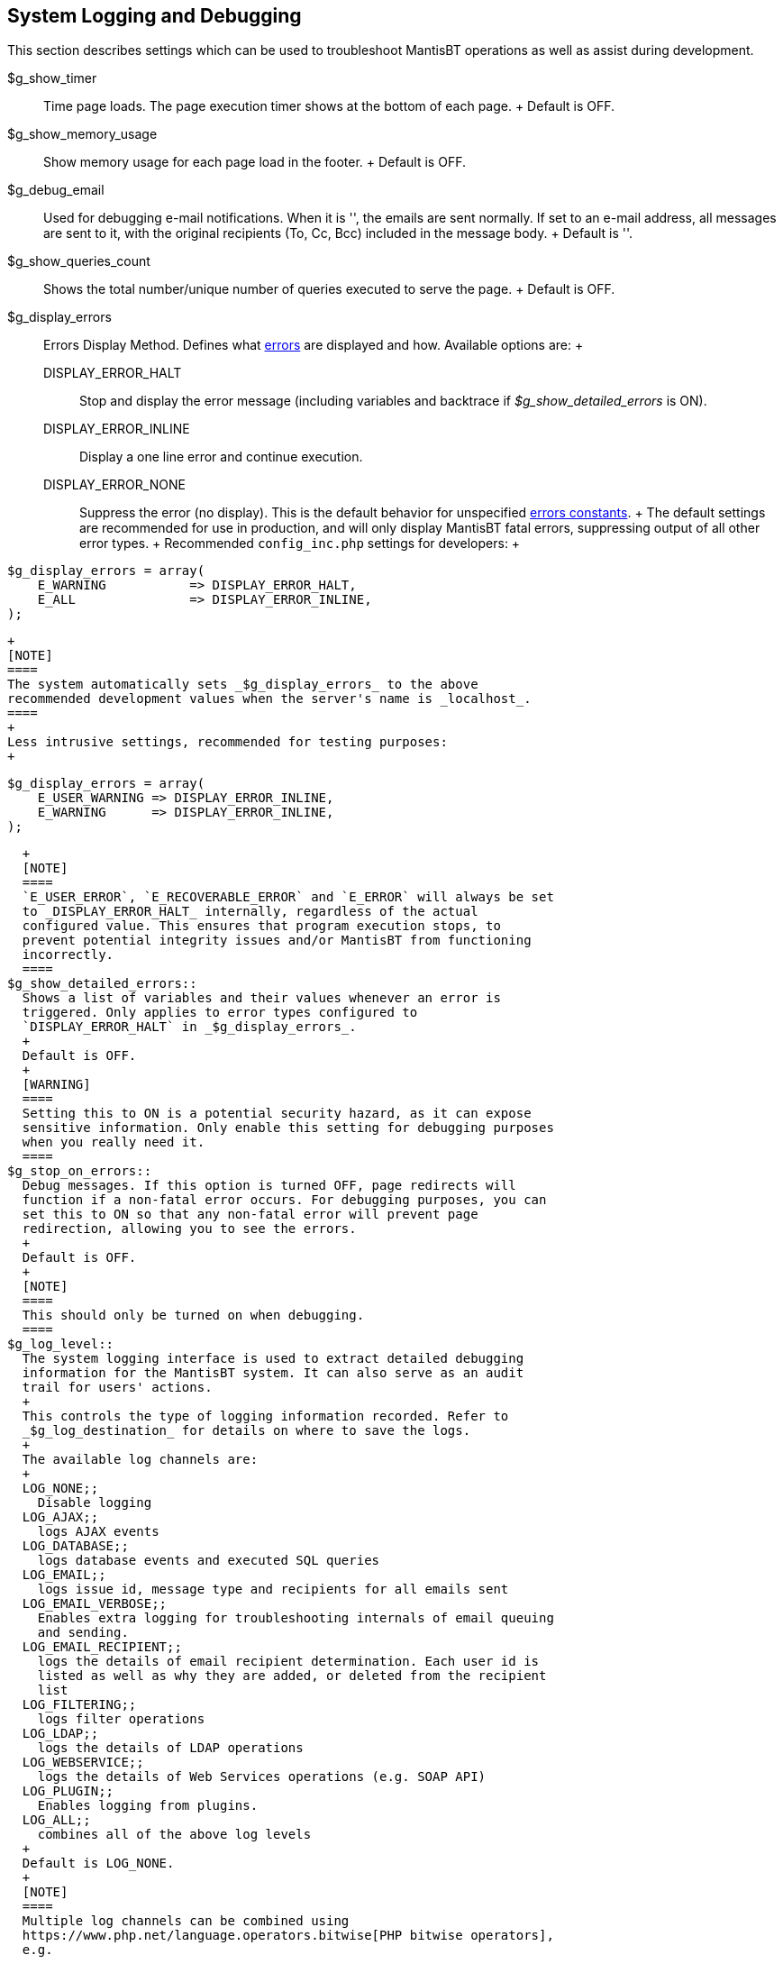 [[admin.config.logging]]
== System Logging and Debugging

This section describes settings which can be used to troubleshoot
MantisBT operations as well as assist during development.

$g_show_timer::
  Time page loads. The page execution timer shows at the bottom of each
  page.
  +
  Default is OFF.
$g_show_memory_usage::
  Show memory usage for each page load in the footer.
  +
  Default is OFF.
$g_debug_email::
  Used for debugging e-mail notifications. When it is '', the emails are
  sent normally. If set to an e-mail address, all messages are sent to
  it, with the original recipients (To, Cc, Bcc) included in the message
  body.
  +
  Default is ''.
$g_show_queries_count::
  Shows the total number/unique number of queries executed to serve the
  page.
  +
  Default is OFF.
$g_display_errors::
  Errors Display Method. Defines what
  https://www.php.net/errorfunc.constants[errors] are displayed and how.
  Available options are:
  +
  DISPLAY_ERROR_HALT;;
    Stop and display the error message (including variables and
    backtrace if _$g_show_detailed_errors_ is ON).
  DISPLAY_ERROR_INLINE;;
    Display a one line error and continue execution.
  DISPLAY_ERROR_NONE;;
    Suppress the error (no display). This is the default behavior for
    unspecified https://www.php.net/errorfunc.constants[errors
    constants].
  +
  The default settings are recommended for use in production, and will
  only display MantisBT fatal errors, suppressing output of all other
  error types.
  +
  Recommended `config_inc.php` settings for developers:
  +
....
$g_display_errors = array(
    E_WARNING           => DISPLAY_ERROR_HALT,
    E_ALL               => DISPLAY_ERROR_INLINE,
);
....
  +
  [NOTE]
  ====
  The system automatically sets _$g_display_errors_ to the above
  recommended development values when the server's name is _localhost_.
  ====
  +
  Less intrusive settings, recommended for testing purposes:
  +
....
$g_display_errors = array(
    E_USER_WARNING => DISPLAY_ERROR_INLINE,
    E_WARNING      => DISPLAY_ERROR_INLINE,
);
....
  +
  [NOTE]
  ====
  `E_USER_ERROR`, `E_RECOVERABLE_ERROR` and `E_ERROR` will always be set
  to _DISPLAY_ERROR_HALT_ internally, regardless of the actual
  configured value. This ensures that program execution stops, to
  prevent potential integrity issues and/or MantisBT from functioning
  incorrectly.
  ====
$g_show_detailed_errors::
  Shows a list of variables and their values whenever an error is
  triggered. Only applies to error types configured to
  `DISPLAY_ERROR_HALT` in _$g_display_errors_.
  +
  Default is OFF.
  +
  [WARNING]
  ====
  Setting this to ON is a potential security hazard, as it can expose
  sensitive information. Only enable this setting for debugging purposes
  when you really need it.
  ====
$g_stop_on_errors::
  Debug messages. If this option is turned OFF, page redirects will
  function if a non-fatal error occurs. For debugging purposes, you can
  set this to ON so that any non-fatal error will prevent page
  redirection, allowing you to see the errors.
  +
  Default is OFF.
  +
  [NOTE]
  ====
  This should only be turned on when debugging.
  ====
$g_log_level::
  The system logging interface is used to extract detailed debugging
  information for the MantisBT system. It can also serve as an audit
  trail for users' actions.
  +
  This controls the type of logging information recorded. Refer to
  _$g_log_destination_ for details on where to save the logs.
  +
  The available log channels are:
  +
  LOG_NONE;;
    Disable logging
  LOG_AJAX;;
    logs AJAX events
  LOG_DATABASE;;
    logs database events and executed SQL queries
  LOG_EMAIL;;
    logs issue id, message type and recipients for all emails sent
  LOG_EMAIL_VERBOSE;;
    Enables extra logging for troubleshooting internals of email queuing
    and sending.
  LOG_EMAIL_RECIPIENT;;
    logs the details of email recipient determination. Each user id is
    listed as well as why they are added, or deleted from the recipient
    list
  LOG_FILTERING;;
    logs filter operations
  LOG_LDAP;;
    logs the details of LDAP operations
  LOG_WEBSERVICE;;
    logs the details of Web Services operations (e.g. SOAP API)
  LOG_PLUGIN;;
    Enables logging from plugins.
  LOG_ALL;;
    combines all of the above log levels
  +
  Default is LOG_NONE.
  +
  [NOTE]
  ====
  Multiple log channels can be combined using
  https://www.php.net/language.operators.bitwise[PHP bitwise operators],
  e.g.

....
$g_log_level = LOG_EMAIL | LOG_EMAIL_RECIPIENT;
....

  or

....
$g_log_level = LOG_ALL & ~LOG_DATABASE;
....
  ====
$g_log_destination::
  Specifies where the log data goes. The following five options are
  available:
  +
  '';;
    The empty string means https://www.php.net/error_log[default PHP
    error log settings]
  'none';;
    Don't output the logs, but would still trigger EVENT_LOG plugin
    event.
  'file';;
    Log to a specific file, specified as an absolute path, e.g.
    `'file:/var/log/mantis.log'` (Unix) or `'file:c:/temp/mantisbt.log'`
    (Windows)
    +
    [NOTE]
    ====
    This file must be writable by the web server running MantisBT.
    ====
  'page';;
    Display log output at bottom of the page. See also
    _$g_show_log_threshold_ to restrict who can see log data.
  +
  Default is '' (empty string).
$g_show_log_threshold::
  Indicates the access level required for a user to see the log output
  (if _$g_log_destination_ is 'page').
  +
  Default is ADMINISTRATOR.
  +
  [NOTE]
  ====
  This threshold is compared against the user's _global access level_
  rather than the one from the currently active project.
  ====
